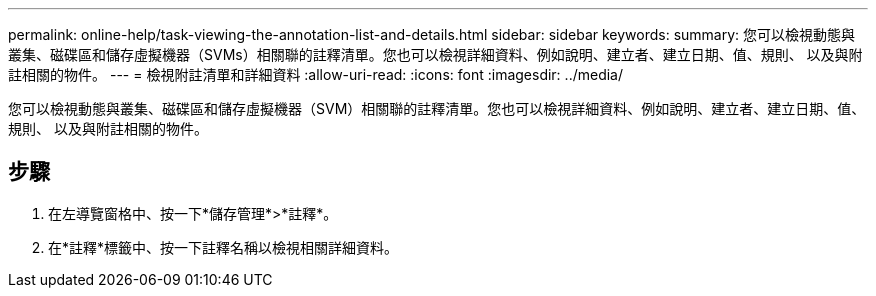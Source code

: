 ---
permalink: online-help/task-viewing-the-annotation-list-and-details.html 
sidebar: sidebar 
keywords:  
summary: 您可以檢視動態與叢集、磁碟區和儲存虛擬機器（SVMs）相關聯的註釋清單。您也可以檢視詳細資料、例如說明、建立者、建立日期、值、規則、 以及與附註相關的物件。 
---
= 檢視附註清單和詳細資料
:allow-uri-read: 
:icons: font
:imagesdir: ../media/


[role="lead"]
您可以檢視動態與叢集、磁碟區和儲存虛擬機器（SVM）相關聯的註釋清單。您也可以檢視詳細資料、例如說明、建立者、建立日期、值、規則、 以及與附註相關的物件。



== 步驟

. 在左導覽窗格中、按一下*儲存管理*>*註釋*。
. 在*註釋*標籤中、按一下註釋名稱以檢視相關詳細資料。

